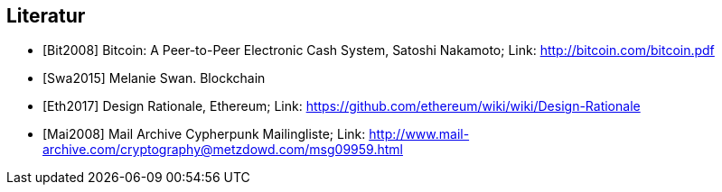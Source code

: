 [bibliography]
== Literatur

- [[[Bit2008]]] Bitcoin: A Peer-to-Peer Electronic Cash System, Satoshi Nakamoto; Link: http://bitcoin.com/bitcoin.pdf
- [[[Swa2015]]] Melanie Swan. Blockchain
- [[[Eth2017]]] Design Rationale, Ethereum; Link: https://github.com/ethereum/wiki/wiki/Design-Rationale
- [[[Mai2008]]] Mail Archive Cypherpunk Mailingliste; Link: http://www.mail-archive.com/cryptography@metzdowd.com/msg09959.html